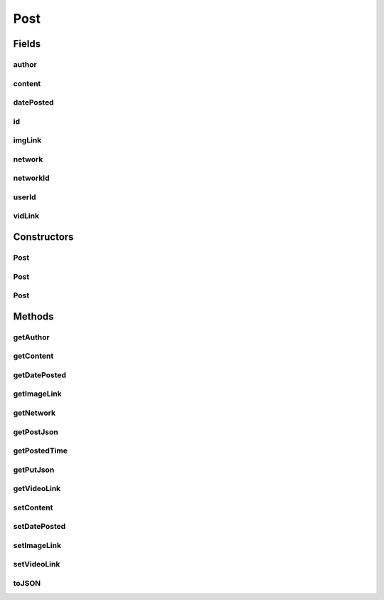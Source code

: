 .. java:import:: com.culturemesh.android FormatManager

.. java:import:: org.json JSONException

.. java:import:: org.json JSONObject

.. java:import:: java.io Serializable

.. java:import:: java.text DateFormat

.. java:import:: java.text ParseException

.. java:import:: java.text SimpleDateFormat

.. java:import:: java.util Date

.. java:import:: java.util Locale

Post
====

.. java:package:: com.culturemesh.android.models
   :noindex:

.. java:type:: public class Post extends FeedItem implements Serializable, Postable, Putable

   Represents a post made by a user in a network. A post is arbitrary, formatted text of the user's choosing.

Fields
------
author
^^^^^^

.. java:field:: public User author
   :outertype: Post

   The \ :java:ref:`User`\  who created the post. This may not be present and have to be instantiated from \ :java:ref:`Post.userId`\ . Currently, this is handled by \ :java:ref:`com.culturemesh.android.API`\

content
^^^^^^^

.. java:field:: public String content
   :outertype: Post

   The body of the post. May be formatted.

   **See also:** :java:ref:`FormatManager`

datePosted
^^^^^^^^^^

.. java:field:: public String datePosted
   :outertype: Post

   Timestamp for when the post was created. Should conform to \ ``EEE, dd MMM yyyy kk:mm:ss z``\

id
^^

.. java:field:: public long id
   :outertype: Post

   Uniquely identifies the post across all of CultureMesh

imgLink
^^^^^^^

.. java:field:: public String imgLink
   :outertype: Post

   Link to an image, if available, that is associated with the post

network
^^^^^^^

.. java:field:: public Network network
   :outertype: Post

   The \ :java:ref:`Network`\  who created the post. This may not be present and have to be instantiated from \ :java:ref:`Post.networkId`\ . Currently, this is handled by \ :java:ref:`com.culturemesh.android.API`\

networkId
^^^^^^^^^

.. java:field:: public long networkId
   :outertype: Post

   Unique identifier for the network the post was made in. This is used when only a reference to the full \ :java:ref:`Network`\  object is needed, e.g. when getting a post from the API. The rest of the information associated with the network can be fetched later.

userId
^^^^^^

.. java:field:: public long userId
   :outertype: Post

   Unique identifier for the user who created the post. This is used when only a reference to the full \ :java:ref:`User`\  object is needed, e.g. when getting a post from the API. The rest of the information associated with the user can be fetched later.

vidLink
^^^^^^^

.. java:field:: public String vidLink
   :outertype: Post

   Link to a video, if available, that is associated with the post TODO: Handle multiple links?

Constructors
------------
Post
^^^^

.. java:constructor:: public Post(long id, long author, long networkId, String content, String imgLink, String vidLink, String datePosted)
   :outertype: Post

   Create a new post object from the provided parameters. The resulting object will not be fully instantiated (e.g. \ :java:ref:`Post.author`\  and \ :java:ref:`Post.network`\  will be \ ``null``\ .

   :param id: Uniquely identifies the post across all of CultureMesh
   :param author: ID of \ :java:ref:`User`\  who created the post
   :param networkId: ID of the \ :java:ref:`Network`\  in which the post was made
   :param content: Formatted text that composes the body of the post.
   :param imgLink: Link to an image associated with the post. \ ``null``\  if none associated.
   :param vidLink: Link to a video associated with the post. \ ``null``\  if none associated
   :param datePosted: When the post was created. Must conform to \ ``EEE, dd MMM yyyy kk:mm:ss z``\

   **See also:** :java:ref:`FormatManager`

Post
^^^^

.. java:constructor:: public Post()
   :outertype: Post

   Empty constructor for database

Post
^^^^

.. java:constructor:: public Post(JSONObject json) throws JSONException
   :outertype: Post

   Creates a bare (uninstantiated) \ :java:ref:`Post`\  from a JSON that conforms to the below format:

   .. parsed-literal::

      {
              "id": 0,
              "id_user": 0,
              "id_network": 0,
              "post_date": "string",
              "post_text": "string",
              "post_class": 0,
              "post_original": "string",
              "vid_link": "string",
              "img_link": "string"
             }

   :param json: JSON representation of the \ :java:ref:`Post`\  to construct
   :throws JSONException: May be thrown in response to an improperly formatted JSON

Methods
-------
getAuthor
^^^^^^^^^

.. java:method:: public User getAuthor()
   :outertype: Post

   Get the author of the post. Object must be fully instantiated, not just populated
   with IDs

   :return: Author of the post

getContent
^^^^^^^^^^

.. java:method:: public String getContent()
   :outertype: Post

   Get the formatted text that makes up the body of the post.

   :return: Body of the post, which may be formatted.

   **See also:** :java:ref:`FormatManager`

getDatePosted
^^^^^^^^^^^^^

.. java:method:: public String getDatePosted()
   :outertype: Post

   Get when the post was created.

   :return: Timestamp of when post was created. Conforms to \ ``EEE, dd MMM yyyy kk:mm:ss z``\

getImageLink
^^^^^^^^^^^^

.. java:method:: public String getImageLink()
   :outertype: Post

   Get the URL to the image associated with the post.

   :return: URL to associated image. If no image is associated, \ ``null``\

getNetwork
^^^^^^^^^^

.. java:method:: public Network getNetwork()
   :outertype: Post

   Get the network of the post. Object must be fully instantiated, not just populated
   with IDs

   :return: Network of the post

getPostJson
^^^^^^^^^^^

.. java:method:: public JSONObject getPostJson() throws JSONException
   :outertype: Post

   Wrapper for \ :java:ref:`Post.toJSON()`\

getPostedTime
^^^^^^^^^^^^^

.. java:method:: public Date getPostedTime() throws ParseException
   :outertype: Post

   Sometimes, we will want to get the time not just as a string but as a Date object (i.e. for comparing time for sorting)

   :return: Date object based on datePosted string.

getPutJson
^^^^^^^^^^

.. java:method:: public JSONObject getPutJson() throws JSONException
   :outertype: Post

   Wrapper for \ :java:ref:`Post.toJSON()`\

getVideoLink
^^^^^^^^^^^^

.. java:method:: public String getVideoLink()
   :outertype: Post

   Get the URL to the video associated with the post.

   :return: URL to associated video. If no video is associated, \ ``null``\

setContent
^^^^^^^^^^

.. java:method:: public void setContent(String content)
   :outertype: Post

   Set the body of the post to the parameter provided.

   :param content: Formatted body of the post.

   **See also:** :java:ref:`FormatManager`

setDatePosted
^^^^^^^^^^^^^

.. java:method:: public void setDatePosted(String datePosted)
   :outertype: Post

   Get the timestamp for when the post was created.

   :param datePosted: When post was created. Conforms to \ ``EEE, dd MMM yyyy kk:mm:ss z``\

setImageLink
^^^^^^^^^^^^

.. java:method:: public void setImageLink(String imgLink)
   :outertype: Post

   Associate the image at the provided URL with the post. Replaces any existing image URL.

   :param imgLink: URL to the image to add to the post

setVideoLink
^^^^^^^^^^^^

.. java:method:: public void setVideoLink(String vidLink)
   :outertype: Post

   Associate the video at the provided URL with the post. Replaces any existing video URL.

   :param vidLink: URL to the video to add to the post

toJSON
^^^^^^

.. java:method:: public JSONObject toJSON() throws JSONException
   :outertype: Post

   Generate a JSON describing the object. The JSON will conform to the following format:

   .. parsed-literal::

      {
                     "id_user": 0,
                     "id_network": 0,
                     "post_text": "string",
                     "vid_link": "string",
                     "img_link": "string"
                 }

   The resulting object is suitable for use with the \ ``/post/new``\  endpoint (PUT and POST).

   :throws JSONException: Unclear when this would be thrown
   :return: JSON representation of the object

